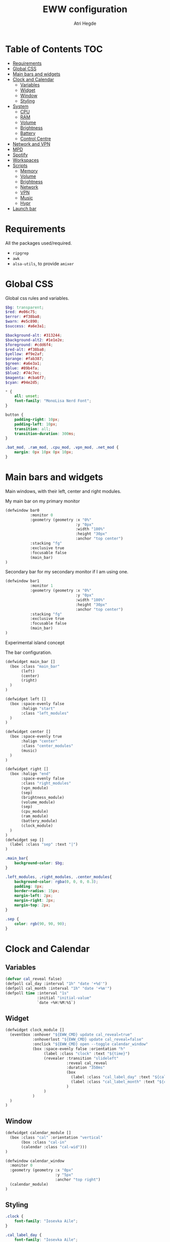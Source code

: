 #+title: EWW configuration
#+author: Atri Hegde
#+auto_tangle: t

* Table of Contents :TOC:
- [[#requirements][Requirements]]
- [[#global-css][Global CSS]]
- [[#main-bars-and-widgets][Main bars and widgets]]
- [[#clock-and-calendar][Clock and Calendar]]
  - [[#variables][Variables]]
  - [[#widget][Widget]]
  - [[#window][Window]]
  - [[#styling][Styling]]
- [[#system][System]]
  - [[#cpu][CPU]]
  - [[#ram][RAM]]
  - [[#volume][Volume]]
  - [[#brightness][Brightness]]
  - [[#battery][Battery]]
  - [[#control-centre][Control Centre]]
- [[#network-and-vpn][Network and VPN]]
- [[#mpd][MPD]]
- [[#spotify][Spotify]]
- [[#workspaces][Workspaces]]
- [[#scripts][Scripts]]
  - [[#memory][Memory]]
  - [[#volume-1][Volume]]
  - [[#brightness-1][Brightness]]
  - [[#network][Network]]
  - [[#vpn][VPN]]
  - [[#music][Music]]
  - [[#hypr][Hypr]]
- [[#launch-bar][Launch bar]]

* Requirements
All the packages used/required.
- =ripgrep=
- =awk=
- =alsa-utils=, to provide =amixer=
* Global CSS

Global css rules and variables.
#+begin_src scss :tangle eww.scss
$bg: transparent;
$red: #e06c75;
$error: #f38ba8;
$warn: #e5c890;
$success: #a6e3a1;

$background-alt: #313244;
$background-alt2: #1e1e2e;
$foreground: #cdd6f4;
$red-alt: #f38ba8;
$yellow: #f9e2af;
$orange: #fab387;
$green: #a6e3a1;
$blue: #89b4fa;
$blue2: #74c7ec;
$magenta: #cba6f7;
$cyan: #94e2d5;

,* {
    all: unset;
    font-family: "MonoLisa Nerd Font";
}

button {
    padding-right: 10px;
    padding-left: 10px;
    transition: all;
    transition-duration: 300ms;
}

.bat_mod, .ram_mod, .cpu_mod, .vpn_mod, .net_mod {
    margin: 0px 10px 0px 10px;
}
#+end_src

* Main bars and widgets
Main windows, with their left, center and right modules.

My main bar on my primary monitor

#+begin_src lisp :tangle eww.yuck
(defwindow bar0
           :monitor 0
           :geometry (geometry :x "0%"
                               :y "0px"
                               :width "100%"
                               :height "30px"
                               :anchor "top center")
           :stacking "fg"
           :exclusive true
           :focusable false
           (main_bar)
)
#+end_src

Secondary bar for my secondary monitor if I am using one.

#+begin_src lisp :tangle eww.yuck
(defwindow bar1
           :monitor 1
           :geometry (geometry :x "0%"
                               :y "0px"
                               :width "100%"
                               :height "30px"
                               :anchor "top center")
           :stacking "fg"
           :exclusive true
           :focusable false
           (main_bar)
)
#+end_src

Experimental island concept


The bar configuration.

#+begin_src lisp :tangle eww.yuck
(defwidget main_bar []
  (box :class "main_bar"
       (left)
       (center)
       (right)
  )
)

(defwidget left []
  (box :space-evenly false
       :halign "start"
       :class "left_modules"
  )
)

(defwidget center []
  (box :space-evenly true
       :halign "center"
       :class "center_modules"
       (music)
  )
)

(defwidget right []
  (box :halign "end"
       :space-evenly false
       :class "right_modules"
       (vpn_module)
       (sep)
       (brightness_module)
       (volume_module)
       (sep)
       (cpu_module)
       (ram_module)
       (battery_module)
       (clock_module)
  )
)
(defwidget sep []
  (label :class "sep" :text "|")
)
#+end_src

#+begin_src scss :tangle eww.scss
.main_bar{
    background-color: $bg;
}

.left_modules, .right_modules, .center_modules{
    background-color: rgba(0, 0, 0, 0.3);
    padding: 8px;
    border-radius: 15px;
    margin-left: 2px;
    margin-right: 2px;
    margin-top: 2px;
}

.sep {
    color: rgb(90, 90, 90);
}
#+end_src

* Clock and Calendar
** Variables
#+begin_src lisp :tangle eww.yuck
(defvar cal_reveal false)
(defpoll cal_day :interval "1h" "date '+%d'")
(defpoll cal_month :interval "1h" "date '+%m'")
(defpoll time :interval "1s"
              :initial "initial-value"
              `date +%H:%M:%S`)
#+end_src
** Widget
#+begin_src lisp :tangle eww.yuck
(defwidget clock_module []
  (eventbox :onhover "${EWW_CMD} update cal_reveal=true"
            :onhoverlost "${EWW_CMD} update cal_reveal=false"
            :onclick "${EWW_CMD} open --toggle calendar_window"
            (box :space-evenly false :orientation "h"
                 (label :class "clock" :text "${time}")
                 (revealer :transition "slideleft"
                           :reveal cal_reveal
                           :duration "350ms"
                           (box
                             (label :class "cal_label_day" :text "${cal_day}")
                             (label :class "cal_label_month" :text "${cal_month}")
                           )
                 )
            )
  )
)
#+end_src
** Window
#+begin_src lisp :tangle eww.yuck
(defwidget calendar_module []
  (box :class "cal" :orientation "vertical"
       (box :class "cal-in"
       (calendar :class "cal-wid")))
)

(defwindow calendar_window
  :monitor 0
  :geometry (geometry :x "0px"
                      :y "5px"
                      :anchor "top right")
  (calendar_module)
)
#+end_src
** Styling

#+begin_src scss :tangle eww.scss
.clock {
    font-family: "Iosevka Aile";
}

.cal_label_day {
    font-family: "Iosevka Aile";
    padding-left: 10px;
    color: $red;
}

.cal_label_month {
    font-family: "Iosevka Aile";
    color: $warn;
}

#+end_src
* System
** CPU
*** Widget
#+begin_src lisp :tangle eww.yuck
(defpoll cpu_temp :interval "5s" "(expr $(cat /sys/class/hwmon/hwmon3/temp1_input) / 1000)")
(defwidget cpu_module []
  (box :class "cpu_mod"
       (circular-progress
         :valign "center"
         :class "cpu"
         :clockwise true
         :start-at 75
         :thickness 4
         :value "${EWW_CPU.avg}"
         (button
           :class "cpu_icon"
           :tooltip "${cpu_temp}°C"
           :onclick `notify-send "Info centre"`
           ""))))

#+end_src
*** Styling

#+begin_src scss :tangle eww.scss
.cpu {
    color: rgb(86, 182, 194);
    background-color: rgb(10, 50, 80);
}

.cpu_icon {
    min-height: 0;
    min-width: 0;
    color: transparent;
    padding: 0px;
    margin: 6px;
}
#+end_src
** RAM
*** Widget
#+begin_src lisp :tangle eww.yuck
(defwidget ram_module []
  (box :class "ram_mod"
       (circular-progress
         :valign "center"
         :class "ram"
         :clockwise true
         :start-at 75
         :thickness 4
         :value "${EWW_RAM.used_mem_perc}"
       (button
         :class "ram_icon"
         :tooltip "${EWW_RAM.used_mem_perc}%"
         :onclick `notify-send "Info centre"`
         ""))))


#+end_src
*** Styling
#+begin_src scss :tangle eww.scss
.ram {
    color: rgb(97, 175, 239);
    background-color: rgb(30, 70, 90);
}

.ram_icon {
    min-height: 0;
    min-width: 0;
    padding: 0px;
    color: transparent;
    margin: 6px;
}

#+end_src
** Volume

#+begin_src lisp :tangle eww.yuck
(defvar vol_reveal false)
(defpoll vol_percent :interval "3s" "~/.config/eww/scripts/volume")
(defpoll mic_percent :interval "3s" "amixer -D pulse sget Capture | grep 'Left:' | awk -F'[][]' '{ print $2 }' | tr -d '%'")

(defwidget volume_module []
  (eventbox :onhover "${EWW_CMD} update vol_reveal=true"
            :onhoverlost "${EWW_CMD} update vol_reveal=false"
    (box :orientation "h" :space-evenly "false" :class "metric"
      (button :onclick "pavucontrol &" :class "vol_icon" "󰕾")
      (revealer :transition "slideleft"
                :reveal vol_reveal
                :duration "350ms"
        (scale :class "vol_bar"
               :value vol_percent
               :tooltip "${vol_percent}"
               :min 0
               :max 101
               :onchange "amixer -D pulse sset Master {}%")
    )
  )
  )
)
#+end_src

#+begin_src scss :tangle eww.scss
.metric scale trough highlight {
  background-color: rgba(90, 80, 185, 1);
  color: #000000;
  border-radius: 10px;
}
.metric scale trough {
  background-color: rgba(20, 30, 120, 0.6);
  border-radius: 10px;
  min-height: 12px;
  min-width: 100px;
  margin-left: 5px;
  margin-right: 5px;
}

.vol_icon {
    font-size: 18px;
    color: #a1bdce;
    margin: 0px 10px 0px 10px;
}

.inner-mod{
    margin: 0px 0px 0px 0px;
    border-radius: 10px 16px 0px 10px;
}
#+end_src

** Brightness

#+begin_src lisp :tangle eww.yuck
(defvar bright_reveal false)
(defpoll bright_percent :interval "3s" "dash ~/.config/eww/scripts/brightness percent")
(defpoll bright_symbol :interval "1s" "dash ~/.config/eww/scripts/brightness symbol")
(defwidget brightness_module []
  (eventbox :onhover "${EWW_CMD} update bright_reveal=true"
            :onhoverlost "${EWW_CMD} update bright_reveal=false"
            (box :orientation "h" :space-evenly "false" :class "metric"
                 (button :class "vol_icon" bright_symbol)
                 (revealer :transition "slideleft"
                           :reveal bright_reveal
                           :duration "350ms"
                           (scale :class "vol_bar"
                                  :value bright_percent
                                  :tooltip "${bright_percent}"
                                  :min 0
                                  :max 101
                                  :onchange "brightnessctl s {}%")))))

#+end_src

#+begin_src scss :tangle eww.scss
#+end_src

** Battery
*** Widget

#+begin_src lisp :tangle eww.yuck
(defwidget battery_module []
  (box :class "bat_mod"
    (circular-progress :valign "center"
                       :class "bat"
                       :clockwise true
                       :start-at 75
                       :thickness 4
                       :value "${EWW_BATTERY.BAT0.capacity}"
      (button
        :class "bat_icon"
        :tooltip "battery on ${EWW_BATTERY.BAT0.capacity}%"
        :onclick `notify-send "info-centre"`
        "")
    )
  )
)

#+end_src
*** Styling
#+begin_src scss :tangle eww.scss
.bat {
    color: rgb(152, 195, 121);
    background-color: rgb(15, 80, 60);
}

.bat_icon {
    min-height: 0;
    min-width: 0;
    color: transparent;
    padding: 0px;
    margin: 6px;
}
#+end_src
** Control Centre
*** Window
*** Widgets
*** Styling
#+begin_src scss :tangle eww.scss

#+end_src
#+begin_src scss :tangle eww.scss

#+end_src
* Network and VPN

#+begin_src lisp :tangle eww.yuck
(defvar network_reveal false)
(defvar network_centre false)
(defwidget network_module []
  (box :class "network_module"
       (button
         :class "network_button"
         :tooltip "tooltip"
         :onclick "${EWW_CMD} update network_reveal true"
         "network")
  )
)
#+end_src

#+begin_src lisp :tangle eww.yuck
(defpoll vpn :interval "2s" "~/.config/eww/scripts/vpn label")
(defpoll vpn_tip :interval "2s" "~/.config/eww/scripts/vpn tooltip")
(defwidget vpn_module []
  (box :class "vpn_mod"
       (button
         :class "vpn_button ${vpn_tip == "Disconnected" ? "vpn_inactive" : "vpn_active"}"
         :tooltip vpn_tip
         :onclick `nmcli con up thinkpad`
         :onrightclick `nmcli con down thinkpad`
         vpn)))

#+end_src

#+begin_src scss :tangle eww.scss
.vpn_button {
}

.vpn_inactive {
    color: $warn;
}

.vpn_active {
    color: $success;
}
#+end_src

* MPD

Temporary solution I stole while I get time to make my own

#+begin_src lisp :tangle eww.yuck
;; MPD widget
(defvar music_reveal false)
(defpoll song :interval "2s"  "~/.config/eww/scripts/music_info --song")
(defpoll song_artist :interval "2s"  "~/.config/eww/scripts/music_info --artist")
(defpoll current_status :interval "1s"  "~/.config/eww/scripts/music_info --time")
(defpoll song_status :interval "2s"  "~/.config/eww/scripts/music_info --status")
(defpoll cover_art :interval "2s"  "~/.config/eww/scripts/music_info --cover")

(defwidget music []
  (eventbox :onhover "${EWW_CMD} update music_reveal=true"
			  :onhoverlost "${EWW_CMD} update music_reveal=false"
		(box :class "module-2" :orientation "h" :space-evenly "false" :vexpand "false" :hexpand "false"
			(box :class "song_cover_art" :vexpand "false" :hexpand "false" :style "background-image: url('${cover_art}');")
			(button :class "song" :onclick "~/.config/eww/scripts/pop music" song)
	    (revealer :transition "slideright"
			      :reveal music_reveal
			      :duration "350ms"
          (box :vexpand "false" :hexpand "false" :orientation "h"
                    (button :class "song_btn_prev" :onclick "~/.config/eww/scripts/music_info --prev" "")
					(button :class "song_btn_play" :onclick "~/.config/eww/scripts/music_info --toggle" song_status)
					(button :class "song_btn_next" :onclick "~/.config/eww/scripts/music_info --next" ""))))))
#+end_src

* Spotify
* Workspaces

#+begin_src lisp :tangle eww.yuck
;; Window title
(deflisten window :initial "..." "dash ~/.config/eww/scripts/hypr/window-title")
(defwidget window_name []
  (box
    (label :limit-width 50 :text window)
  )
)

;; Workspaces
(deflisten workspaces :init "[]" "dash ~/.config/eww/scripts/hypr/get-workspaces")
(deflisten current_workspace :initial "2" "dash ~/.config/eww/scripts/hypr/get-active-workspace")
(defwidget workspaces []
  (box :space-evenly true
       (for workspace in workspaces
            (eventbox :class "workspace-entry ${workspace.id == current_workspace ? "active-workspace" : ""} ${workspace.windows > 0 ? "occupied" : "empty"}"
                 (label :text "${workspace.id}")
            )
       )
  )
)
#+end_src

#+begin_src scss :tangle eww.scss
.workspace {
}
.occupied {
    color: $foreground;
}

.empty{
    color: $background-alt;
}
.active-workspace {
    color: white;
}
#+end_src

* Scripts
** Memory
Simple argument parsing for the different options
#+begin_src sh :mkdirp yes :tangle ./scripts/memory :shebang "#!/bin/sh"
total="$(free --mega | rg Mem: | awk '{print $2}')"
free="$(free --mega | rg Mem: | awk '{print $4}')"
avail="$(free --mega | rg Mem: | awk '{print $7}')"
used=$(expr $total - $avail)
cache="$(free --mega | rg Mem: | awk '{print $6}')"

if [ "$1" = "total" ]; then
    echo $total
elif [ "$1" = "used" ]; then
    echo $used
elif [ "$1" = "free" ]; then
    echo $free
elif [ "$1" = "percent" ]; then
    echo $(awk "BEGIN { pc=100*${used}/${total}; i=int(pc); print (pc-i<0.5)?i:i+1 }")
fi
#+end_src
** Volume

#+begin_src sh :mkdirp yes :tangle ./scripts/volume :shebang "#!/bin/sh"
amixer -D pulse sget Master | grep 'Left:' | awk -F'[][]' '{ print $2 }' | tr -d '%'
#+end_src

** Brightness

#+begin_src sh :mkdirp yes :tangle ./scripts/brightness :shebang #!/bin/sh
if [ "$1" = "percent" ]; then
    brightnessctl g | awk '{ perc = $1/255 * 100 }; END { print perc }'
elif [ "$1" = "symbol" ]; then
    perc=$(brightnessctl g)
    if [ $perc -gt 153 ]; then
        echo "󰃠" && exit
    elif [ $perc -gt 76 ]; then
        echo "󰃟" && exit
    else
        echo "󰃞"
    fi
fi
#+end_src

** Network
*** TODO
#+begin_src sh :mkdirp yes :tangle ./scripts/network :shebang "#!/bin/sh"
name=$(nmcli c | rg '(wifi)|(ethernet)' | awk '{print ($1)}')

#+end_src
** VPN

#+begin_src sh :mkdirp yes :tangle ./scripts/vpn :shebang "#!/bin/sh"
if [ "$1" = "label" ]; then
    test -d /proc/sys/net/ipv4/conf/ppp0 && echo "󰖂 UoS" && exit
    test -d /proc/sys/net/ipv4/conf/thinkpad && echo "󰖂 Home" && exit
    echo " N/A" && exit
elif [ "$1" = tooltip ]; then
    test -d /proc/sys/net/ipv4/conf/ppp0 && echo "󰖂 Connected to UoS" && exit
    test -d /proc/sys/net/ipv4/conf/thinkpad && echo "󰖂 Connected home" && exit
    echo "Disconnected" && exit
fi
#+end_src
** Music
** Hypr
*** Window title

#+begin_src sh :mkdirp yes :tangle ./scripts/window-title :shebang "#!/bin/sh"
hyprctl activewindow -j | jq --raw-output .title
socat -u UNIX-CONNECT:/tmp/hypr/$HYPRLAND_INSTANCE_SIGNATURE/.socket2.sock - | stdbuf -o0 grep '^activewindow>>' | stdbuf -o0 awk -F '>>|,' '{print $3}'
#+end_src
*** Workspaces
=get-workspaces= returns all the workspaces.

#+begin_src bash :mkdirp yes :tangle ./scripts/hypr/get-workspaces :shebang "#!/bin/bash"
spaces (){
        WORKSPACE_WINDOWS=$(hyprctl workspaces -j | jq 'map({key: .id | tostring, value: .windows}) | from_entries')
        echo "$(seq 1 10 | jq --argjson windows "${WORKSPACE_WINDOWS}" --slurp -Mc 'map(tostring) | map({id: ., windows: ($windows[.]//0)})')"
}

spaces
socat -u UNIX-CONNECT:/tmp/hypr/$HYPRLAND_INSTANCE_SIGNATURE/.socket2.sock - | while read -r line; do
        spaces
done
#+end_src

=get-active-workspace= returns the active workspace.
#+begin_src sh :mkdirp yes :tangle ./scripts/hypr/get-active-workspace :shebang "#!/bin/sh"
hyprctl monitors -j | jq --raw-output .[0].activeWorkspace.id
socat -u UNIX-CONNECT:/tmp/hypr/$HYPRLAND_INSTANCE_SIGNATURE/.socket2.sock - | stdbuf -o0 grep '^workspace>>' | stdbuf -o0 awk -F '>>|,' '{print $2}'
#+end_src

* Launch bar

#+begin_src sh :shebang #!/bin/sh :tangle ./launch_bars
## Files and cmd
EWW="eww -c $HOME/.config/eww/"

## Run eww daemon if not running already
if [[ ! $(pidof eww) ]]; then
    ${EWW} daemon
    sleep 1
fi

## Open widgets
NB_MONITORS=($(hyprctl monitors -j | jaq -r '.[] | .id'))
for i in "${!NB_MONITORS[@]}"; do
    ${EWW} open bar$i
done
#+end_src
